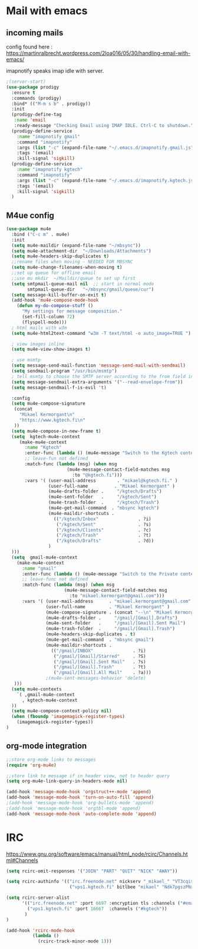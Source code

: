 * Mail with emacs
** incoming mails
   config found here :
   https://martinralbrecht.wordpress.com/2loa016/05/30/handling-email-with-emacs/

   imapnotify speaks imap idle with server.
   #+BEGIN_SRC emacs-lisp
     ;(server-start)
     (use-package prodigy
       :ensure t
       :commands (prodigy)
       :bind* (("M-m s b" . prodigy))
       :init
       (prodigy-define-tag
        :name 'email
        :ready-message "Checking Email using IMAP IDLE. Ctrl-C to shutdown.")
       (prodigy-define-service
         :name "imapnotify gmail"
         :command "imapnotify"
         :args (list "-c" (expand-file-name "~/.emacs.d/imapnotify.gmail.js" (getenv "HOME")))
         :tags '(email)
         :kill-signal 'sigkill)
       (prodigy-define-service
         :name "imapnotify kgtech"
         :command "imapnotify"
         :args (list "-c" (expand-file-name "~/.emacs.d/imapnotify.kgtech.js" (getenv "HOME")))
         :tags '(email)
         :kill-signal 'sigkill)
       )
   #+END_SRC

** M4ue config
   #+BEGIN_SRC emacs-lisp
     (use-package mu4e
       :bind ("C-c m" . mu4e)
       :init
       (setq mu4e-maildir (expand-file-name "~/mbsync"))
       (setq mu4e-attachment-dir  "~/Downloads/Attachments")
       (setq mu4e-headers-skip-duplicates t)
       ;;rename files when moving - NEEDED FOR MBSYNC
       (setq mu4e-change-filenames-when-moving t)
       ;;set up queue for offline email
       ;;use mu mkdir  ~/Maildir/queue to set up first
       (setq smtpmail-queue-mail nil  ;; start in normal mode
             smtpmail-queue-dir   "~/mbsync/gmail/queue/cur")
       (setq message-kill-buffer-on-exit t)
       (add-hook 'mu4e-compose-mode-hook
         (defun my-do-compose-stuff ()
           "My settings for message composition."
           (set-fill-column 72)
           (flyspell-mode)))
       ; html mails with w3m
       (setq mu4e-html2text-command "w3m -T text/html -o auto_image=TRUE ")

       ; view images inline
       (setq mu4e-view-show-images t)

       ; use msmtp
       (setq message-send-mail-function 'message-send-mail-with-sendmail)
       (setq sendmail-program "/usr/bin/msmtp")
       ; tell msmtp to choose the SMTP server according to the from field in the outgoing email
       (setq message-sendmail-extra-arguments '("--read-envelope-from"))
       (setq message-sendmail-f-is-evil 't)

       :config
       (setq mu4e-compose-signature
        (concat
          "Mikael Kermorgant\n"
          "https://www.kgtech.fi\n"
        ))
       (setq mu4e-compose-in-new-frame t)
       (setq  kgtech-mu4e-context
          (make-mu4e-context
            :name "Kgtech"
            :enter-func (lambda () (mu4e-message "Switch to the Kgtech context"))
            ;; leave-fun not defined
            :match-func (lambda (msg) (when msg
                            (mu4e-message-contact-field-matches msg
                              :to "@kgtech.fi")))
            :vars '( (user-mail-address        . "mikael@kgtech.fi." )
                     (user-full-name          . "Mikael Kermorgant" )
                     (mu4e-drafts-folder .     "/kgtech/Drafts")
                     (mu4e-sent-folder   .     "/kgtech/Sent")
                     (mu4e-trash-folder  .     "/kgtech/Trash")
                     (mu4e-get-mail-command  . "mbsync kgtech")
                     (mu4e-maildir-shortcuts .
                       (("/kgtech/Inbox"               . ?i)
                        ("/kgtech/Sent"                . ?s)
                        ("/kgtech/Clients"             . ?c)
                        ("/kgtech/Trash"               . ?t)
                        ("/kgtech/Drafts"              . ?d))
                     )
       )))
       (setq  gmail-mu4e-context
         (make-mu4e-context
           :name "gmail"
           :enter-func (lambda () (mu4e-message "Switch to the Private context"))
           ;; leave-func not defined
           :match-func (lambda (msg) (when msg
                           (mu4e-message-contact-field-matches msg
                             :to "mikael.kermorgant@gmail.com")))
           :vars '( (user-mail-address      . "mikael.kermorgant@gmail.com"  )
                    (user-full-name         . "Mikael Kermorgant" )
                    (mu4e-compose-signature . (concat "--\n" "Mikael Kermorgant"))
                    (mu4e-drafts-folder .     "/gmail/[Gmail].Drafts")
                    (mu4e-sent-folder   .     "/gmail/[Gmail].Sent Mail")
                    (mu4e-trash-folder  .     "/gmail/[Gmail].Trash")
                    (mu4e-headers-skip-duplicates . t)
                    (mu4e-get-mail-command  . "mbsync gmail")
                    (mu4e-maildir-shortcuts .
                      (("/gmail/INBOX"               . ?i)
                       ("/gmail/[Gmail]/Starred"     . ?S)
                       ("/gmail/[Gmail].Sent Mail"   . ?s)
                       ("/gmail/[Gmail].Trash"       . ?t)
                       ("/gmail/[Gmail].All Mail"    . ?a)))
                    ;(mu4e-sent-messages-behavior 'delete)
        )))
       (setq mu4e-contexts
         `( ,gmail-mu4e-context
           , kgtech-mu4e-context
       ))
       (setq mu4e-compose-context-policy nil)
       (when (fboundp 'imagemagick-register-types)
         (imagemagick-register-types))
     )
   #+END_SRC

** org-mode integration
   #+BEGIN_SRC emacs-lisp
     ;;store org-mode links to messages
     (require 'org-mu4e)

     ;;store link to message if in header view, not to header query
     (setq org-mu4e-link-query-in-headers-mode nil)

     (add-hook 'message-mode-hook 'orgstruct++-mode 'append)
     (add-hook 'message-mode-hook 'turn-on-auto-fill 'append)
     ;(add-hook 'message-mode-hook 'org-bullets-mode 'append)
     ;(add-hook 'message-mode-hook 'orgtbl-mode 'append)
     (add-hook 'message-mode-hook 'auto-complete-mode 'append)
   #+END_SRC
* IRC

https://www.gnu.org/software/emacs/manual/html_node/rcirc/Channels.html#Channels

#+BEGIN_SRC emacs-lisp
  (setq rcirc-omit-responses '("JOIN" "PART" "QUIT" "NICK" "AWAY"))

  (setq rcirc-authinfo '(("irc.freenode.net" nickserv "_mikael_" "VT3cqisHkAtUG3h6")
                          ("vps1.kgtech.fi" bitlbee "mikael" "Ndk7pgszPNxsR6eM")))

  (setq rcirc-server-alist
        '(("irc.freenode.net" :port 6697 :encryption tls :channels ("#emacs" "#symfony"))
          ("vps1.kgtech.fi" :port 16667  :channels ("#kgtech"))
         )
  )

  (add-hook 'rcirc-mode-hook
            (lambda ()
              (rcirc-track-minor-mode 1)))


#+END_SRC
